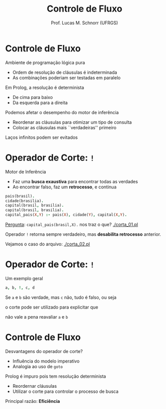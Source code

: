 # -*- coding: utf-8 -*-
# -*- mode: org -*-
#+startup: beamer overview indent
#+LANGUAGE: pt-br
#+TAGS: noexport(n)
#+EXPORT_EXCLUDE_TAGS: noexport
#+EXPORT_SELECT_TAGS: export

#+Title: Controle de Fluxo
#+Author: Prof. Lucas M. Schnorr (UFRGS)
#+Date: \copyleft

#+LaTeX_CLASS: beamer
#+LaTeX_CLASS_OPTIONS: [xcolor=dvipsnames]
#+OPTIONS:   H:1 num:t toc:nil \n:nil @:t ::t |:t ^:t -:t f:t *:t <:t
#+LATEX_HEADER: \input{../org-babel.tex}

* Controle de Fluxo
Ambiente de programação lógica \alert{pura}
+ Ordem de resolução de cláusulas é indeterminada
+ As combinações poderiam ser testadas \alert{em paralelo}

#+latex: \pause

Em Prolog, a resolução é \alert{determinista}
+ De cima para baixo
+ Da esquerda para a direita

#+latex: \pause
Podemos afetar o desempenho do motor de inferência
+ Reordenar as cláusulas para otimizar um tipo de consulta
+ Colocar as cláusulas mais ``verdadeiras'' primeiro

#+latex: \vfill\pause

#+BEGIN_CENTER
Laços infinitos podem ser evitados
#+END_CENTER

* Operador de Corte: =!=
Motor de Inferência
+ Faz uma *busca exaustiva* para encontrar todas as verdades
+ Ao encontrar falso, faz um *retrocesso*, e continua

#+latex: \vfill\pause

#+begin_src PROLOG
pais(brasil).
cidade(brasilia).
capital(brasil, brasilia).
capital(brasil, brasilia).
capital_pais(X,Y) :- pais(X), cidade(Y), capital(X,Y).
#+end_src

#+latex: \vfill

_Pergunta_: =capital_pais(brasil,X).= nos traz o que? [[./corta_01.pl]]

#+Latex: \vfill\pause

Operador =!= retorna sempre verdadeiro, mas *desabilita retrocesso* anterior.

Vejamos o caso do arquivo: [[./corta_02.pl]]

* Operador de Corte: =!=

Um exemplo geral
#+begin_src PROLOG
a, b, !, c, d
#+end_src

Se =a= e =b= são verdade, mas =c= não, tudo é falso, ou seja

o corte pode ser utilizado para explicitar que

não vale a pena reavaliar =a= e =b=

* Controle de Fluxo
Desvantagens do operador de corte?
  + Influência do modelo imperativo
  + Analogia ao uso de =goto=

#+latex: \pause

Prolog é impuro pois tem resolução determinista
+ Reordernar cláusulas
+ Utilizar o corte para controlar o processo de busca

#+latex: \vfill\pause

Principal razão: *Eficiência*

* Operador \alert{fail} :noexport:
Sempre retorna \texttt{falso}
Se \texttt{capital\_pais} tem \texttt{fail} no último termo?
  + <2->\texttt{capital\_pais} sempre será falso
  + <2->Todas as cláusulas que o utilizam o verão como falso
<3->\alert{Pra que serve então?}
#+latex: \vfill
<4->Podemos utilizar para construir a \alert{negação lógica}
<4->Supondo que \texttt{pessoa(julia).} faz parte da minha base
  + Podemos ver a negação disso com
    #+begin_src PROLOG
    pessoa(julia), !, fail.
    #+end_src
<5->Podemos obter uma cláusula de negação lógica genérica
  #+begin_src PROLOG
  negacao(Meta) :- Meta, !, fail.
  #+end_src

